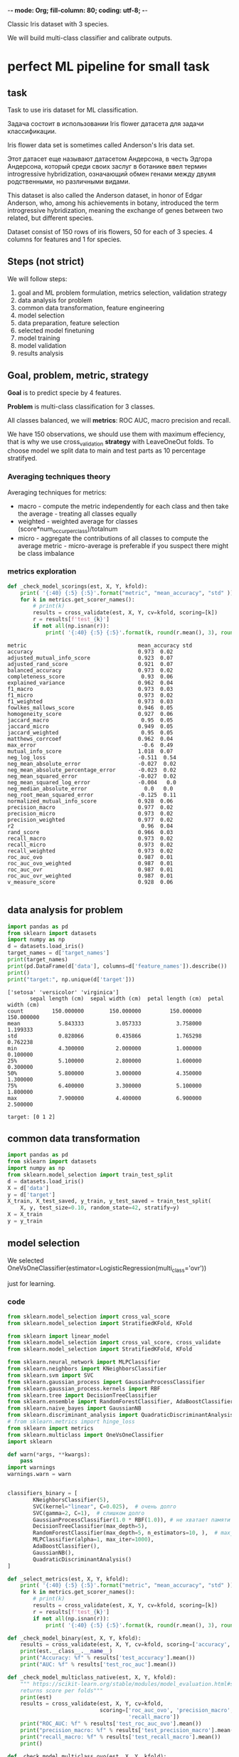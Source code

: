 -*- mode: Org; fill-column: 80; coding: utf-8; -*-

Classic Iris dataset with 3 species.

We will build multi-class classifier and calibrate outputs.

* perfect ML pipeline for small task
** task
Task to use iris dataset for ML classification.

Задача состоит в использовании Iris flower датасета для
 задачи классификации.

Iris flower data set is sometimes called Anderson's Iris
 data set.

Этот датасет еще называют датасетом Андерсона, в честь
 Эдгора Андерсона, который среди своих заслуг в ботанике
 ввел термин introgressive hybridization, означающий обмен
 генами между двумя родственными, но различными видами.

This dataset is also called the Anderson dataset, in honor
 of Edgar Anderson, who, among his achievements in botany,
 introduced the term introgressive hybridization, meaning
 the exchange of genes between two related, but different
 species.

Dataset consist of 150 rows of iris flowers, 50 for each of
 3 species. 4 columns for features and 1 for species.

** Steps (not strict)
We will follow steps:
1. goal and ML problem formulation, metrics selection,
 validation strategy
2. data analysis for problem
3. common data transformation, feature engineering
4. model selection
5. data preparation, feature selection
6. selected model finetuning
7. model training
8. model validation
9. results analysis
** Goal, problem, metric, strategy
*Goal* is to predict specie by 4 features.

*Problem* is multi-class classification for 3 classes.

All classes balanced, we will *metrics*: ROC AUC, macro precision and recall.

We have 150 observations, we should use them with maximum effeciency, that is why we use
 cross_validation *strategy* with LeaveOneOut folds.  To choose model we split data to main and test parts as 10
 percentage stratifyed.
*** Averaging techniques theory
Averaging techniques for metrics:
- macro - compute the metric independently for each class and then take the average - treating all classes
 equally
- weighted - weighted average for classes (score*num_occur_per_class)/totalnum
- micro - aggregate the contributions of all classes to compute the average metric - micro-average is
 preferable if you suspect there might be class imbalance

*** metrics exploration
#+begin_src python
def _check_model_scorings(est, X, Y, kfold):
    print( '{:40} {:5} {:5}'.format("metric", "mean_accuracy", "std" ))
    for k in metrics.get_scorer_names():
        # print(k)
        results = cross_validate(est, X, Y, cv=kfold, scoring=[k])
        r = results[f'test_{k}']
        if not all(np.isnan(r)):
            print( '{:40} {:5} {:5}'.format(k, round(r.mean(), 3), round(r.std(),2)) )
#+end_src

#+begin_src text
metric                                   mean_accuracy std
accuracy                                 0.973  0.02
adjusted_mutual_info_score               0.923  0.07
adjusted_rand_score                      0.921  0.07
balanced_accuracy                        0.973  0.02
completeness_score                        0.93  0.06
explained_variance                       0.962  0.04
f1_macro                                 0.973  0.03
f1_micro                                 0.973  0.02
f1_weighted                              0.973  0.03
fowlkes_mallows_score                    0.946  0.05
homogeneity_score                        0.927  0.06
jaccard_macro                             0.95  0.05
jaccard_micro                            0.949  0.05
jaccard_weighted                          0.95  0.05
matthews_corrcoef                        0.962  0.04
max_error                                 -0.6  0.49
mutual_info_score                        1.018  0.07
neg_log_loss                             -0.511  0.54
neg_mean_absolute_error                  -0.027  0.02
neg_mean_absolute_percentage_error       -0.023  0.02
neg_mean_squared_error                   -0.027  0.02
neg_mean_squared_log_error               -0.004   0.0
neg_median_absolute_error                  0.0   0.0
neg_root_mean_squared_error              -0.125  0.11
normalized_mutual_info_score             0.928  0.06
precision_macro                          0.977  0.02
precision_micro                          0.973  0.02
precision_weighted                       0.977  0.02
r2                                        0.96  0.04
rand_score                               0.966  0.03
recall_macro                             0.973  0.02
recall_micro                             0.973  0.02
recall_weighted                          0.973  0.02
roc_auc_ovo                              0.987  0.01
roc_auc_ovo_weighted                     0.987  0.01
roc_auc_ovr                              0.987  0.01
roc_auc_ovr_weighted                     0.987  0.01
v_measure_score                          0.928  0.06

#+end_src
** data analysis for problem
#+begin_src python :results output :exports both  :session s1
import pandas as pd
from sklearn import datasets
import numpy as np
d = datasets.load_iris()
target_names = d['target_names']
print(target_names)
print(pd.DataFrame(d['data'], columns=d['feature_names']).describe())
print()
print("target:", np.unique(d['target']))
#+end_src

#+RESULTS:
#+begin_example
['setosa' 'versicolor' 'virginica']
       sepal length (cm)  sepal width (cm)  petal length (cm)  petal width (cm)
count         150.000000        150.000000         150.000000        150.000000
mean            5.843333          3.057333           3.758000          1.199333
std             0.828066          0.435866           1.765298          0.762238
min             4.300000          2.000000           1.000000          0.100000
25%             5.100000          2.800000           1.600000          0.300000
50%             5.800000          3.000000           4.350000          1.300000
75%             6.400000          3.300000           5.100000          1.800000
max             7.900000          4.400000           6.900000          2.500000

target: [0 1 2]
#+end_example

** common data transformation
#+begin_src python :results output :exports both :session s1
import pandas as pd
from sklearn import datasets
import numpy as np
from sklearn.model_selection import train_test_split
d = datasets.load_iris()
X = d['data']
y = d['target']
X_train, X_test_saved, y_train, y_test_saved = train_test_split(
    X, y, test_size=0.10, random_state=42, stratify=y)
X = X_train
y = y_train
#+end_src

#+RESULTS:

** model selection
We selected
 OneVsOneClassifier(estimator=LogisticRegression(multi_class='ovr'))

 just for learning.

*** code
#+begin_src python :results output :exports both :session s1
from sklearn.model_selection import cross_val_score
from sklearn.model_selection import StratifiedKFold, KFold

from sklearn import linear_model
from sklearn.model_selection import cross_val_score, cross_validate
from sklearn.model_selection import StratifiedKFold, KFold

from sklearn.neural_network import MLPClassifier
from sklearn.neighbors import KNeighborsClassifier
from sklearn.svm import SVC
from sklearn.gaussian_process import GaussianProcessClassifier
from sklearn.gaussian_process.kernels import RBF
from sklearn.tree import DecisionTreeClassifier
from sklearn.ensemble import RandomForestClassifier, AdaBoostClassifier
from sklearn.naive_bayes import GaussianNB
from sklearn.discriminant_analysis import QuadraticDiscriminantAnalysis
# from sklearn.metrics import hinge_loss
from sklearn import metrics
from sklearn.multiclass import OneVsOneClassifier
import sklearn

def warn(*args, **kwargs):
    pass
import warnings
warnings.warn = warn


classifiers_binary = [
        KNeighborsClassifier(5),
        SVC(kernel="linear", C=0.025),  # очень долго
        SVC(gamma=2, C=1),  # слишком долго
        GaussianProcessClassifier(1.0 * RBF(1.0)), # не хватает памяти
        DecisionTreeClassifier(max_depth=5),
        RandomForestClassifier(max_depth=5, n_estimators=10, ),  # max_features=1
        MLPClassifier(alpha=1, max_iter=1000),
        AdaBoostClassifier(),
        GaussianNB(),
        QuadraticDiscriminantAnalysis()
]

def _select_metrics(est, X, Y, kfold):
    print( '{:40} {:5} {:5}'.format("metric", "mean_accuracy", "std" ))
    for k in metrics.get_scorer_names():
        # print(k)
        results = cross_validate(est, X, Y, cv=kfold, scoring=[k])
        r = results[f'test_{k}']
        if not all(np.isnan(r)):
            print( '{:40} {:5} {:5}'.format(k, round(r.mean(), 3), round(r.std(),2)) )

def _check_model_binary(est, X, Y, kfold):
    results = cross_validate(est, X, Y, cv=kfold, scoring=['accuracy', 'roc_auc'])
    print(est.__class__.__name__)
    print("Accuracy: %f" % results['test_accuracy'].mean())
    print("AUC: %f" % results['test_roc_auc'].mean())

def _check_model_multiclass_native(est, X, Y, kfold):
    """ https://scikit-learn.org/stable/modules/model_evaluation.html#scoring-parameter
    returns score per folds"""
    print(est)
    results = cross_validate(est, X, Y, cv=kfold,
                             scoring=['roc_auc_ovo', 'precision_macro',
                                      'recall_macro'])
    print("ROC_AUC: %f" % results['test_roc_auc_ovo'].mean())
    print("precision_macro: %f" % results['test_precision_macro'].mean())
    print("recall_macro: %f" % results['test_recall_macro'].mean())
    print()

def _check_model_multiclass_ovo(est, X, Y, kfold):
    """ https://scikit-learn.org/stable/modules/model_evaluation.html#scoring-parameter
    returns score per folds"""
    scoring=['accuracy', 'precision_macro',
                                      'recall_macro']
    results = cross_validate(est, X, Y, cv=kfold, scoring=scoring) #
    print(est)
    for x in scoring:
        print(x+ ": %f" % results['test_'+x].mean())
    print()


classifiers_multiclass_nativ = [
    sklearn.naive_bayes.BernoulliNB(),
    sklearn.tree.DecisionTreeClassifier(),
    sklearn.ensemble.RandomForestClassifier(max_depth=5, n_estimators=10, ),
    sklearn.tree.ExtraTreeClassifier(),
    sklearn.ensemble.ExtraTreesClassifier(),
    sklearn.naive_bayes.GaussianNB(),
    sklearn.neighbors.KNeighborsClassifier(),
    sklearn.linear_model.LogisticRegression(multi_class="multinomial"),
    sklearn.linear_model.LogisticRegressionCV(multi_class="multinomial")
    ]

classifiers_multiclass_ovo = [
    OneVsOneClassifier(sklearn.svm.LinearSVC(C=100.)),
    OneVsOneClassifier(sklearn.svm.SVC(kernel="linear", C=0.025)),  # очень долго
    OneVsOneClassifier(sklearn.svm.SVC(gamma=2, C=1)),  # слишком долго
    OneVsOneClassifier(sklearn.gaussian_process.GaussianProcessClassifier(1.0 * RBF(1.0))), # не хватает памяти
    OneVsOneClassifier(sklearn.neural_network.MLPClassifier(alpha=1, max_iter=1000)),
    OneVsOneClassifier(sklearn.ensemble.AdaBoostClassifier()),
    OneVsOneClassifier(sklearn.discriminant_analysis.QuadraticDiscriminantAnalysis()),
    OneVsOneClassifier(sklearn.ensemble.GradientBoostingClassifier()),
    OneVsOneClassifier(sklearn.gaussian_process.GaussianProcessClassifier()),
    OneVsOneClassifier(sklearn.linear_model.LogisticRegression(multi_class="ovr")),
    OneVsOneClassifier(sklearn.linear_model.LogisticRegressionCV(multi_class="ovr")),
    OneVsOneClassifier(sklearn.linear_model.SGDClassifier()),
    OneVsOneClassifier(sklearn.linear_model.Perceptron())
    ]


kfold = StratifiedKFold(n_splits=5)
# ----------- select metrics ------
# m = linear_model.LogisticRegressionCV(max_iter=10, multi_class='multinomial')
# m = linear_model.Lasso()
# m=KNeighborsClassifier(5)
# m = OneVsOneClassifier(sklearn.ensemble.AdaBoostClassifier())
# _select_metrics(m, X, y, kfold)
# ------------------ select model -----------
Xscal = sklearn.preprocessing.StandardScaler().fit_transform(X)

for est in classifiers_multiclass_nativ: # classifiers_multiclass_ovo:
    _check_model_multiclass_native(est, Xscal, y, kfold)

for est in classifiers_multiclass_ovo: # classifiers_multiclass_ovo:
    _check_model_multiclass_ovo(est, Xscal, y, kfold)

#+end_src

#+RESULTS:
#+begin_example
BernoulliNB()
ROC_AUC: 0.891358
precision_macro: 0.762554
recall_macro: 0.762963

DecisionTreeClassifier()
ROC_AUC: 0.955556
precision_macro: 0.947424
recall_macro: 0.940741

RandomForestClassifier(max_depth=5, n_estimators=10)
ROC_AUC: 0.985391
precision_macro: 0.954091
recall_macro: 0.948148

ExtraTreeClassifier()
ROC_AUC: 0.955556
precision_macro: 0.943333
recall_macro: 0.940741

ExtraTreesClassifier()
ROC_AUC: 0.996708
precision_macro: 0.959545
recall_macro: 0.955556

GaussianNB()
ROC_AUC: 0.994239
precision_macro: 0.965000
recall_macro: 0.962963

KNeighborsClassifier()
ROC_AUC: 0.995473
precision_macro: 0.969091
recall_macro: 0.962963

LogisticRegression(multi_class='multinomial')
ROC_AUC: 0.997531
precision_macro: 0.955000
recall_macro: 0.948148

LogisticRegressionCV(multi_class='multinomial')
ROC_AUC: 0.997942
precision_macro: 0.955000
recall_macro: 0.948148

OneVsOneClassifier(estimator=LinearSVC(C=100.0))
accuracy: 0.962963
precision_macro: 0.971212
recall_macro: 0.962963

OneVsOneClassifier(estimator=SVC(C=0.025, kernel='linear'))
accuracy: 0.903704
precision_macro: 0.908877
recall_macro: 0.903704

OneVsOneClassifier(estimator=SVC(C=1, gamma=2))
accuracy: 0.948148
precision_macro: 0.952879
recall_macro: 0.948148

OneVsOneClassifier(estimator=GaussianProcessClassifier(kernel=1**2 * RBF(length_scale=1)))
accuracy: 0.955556
precision_macro: 0.961852
recall_macro: 0.955556

OneVsOneClassifier(estimator=MLPClassifier(alpha=1, max_iter=1000))
accuracy: 0.948148
precision_macro: 0.955000
recall_macro: 0.948148

OneVsOneClassifier(estimator=AdaBoostClassifier())
accuracy: 0.955556
precision_macro: 0.959545
recall_macro: 0.955556

OneVsOneClassifier(estimator=QuadraticDiscriminantAnalysis())
accuracy: 0.962963
precision_macro: 0.968519
recall_macro: 0.962963

OneVsOneClassifier(estimator=GradientBoostingClassifier())
accuracy: 0.948148
precision_macro: 0.952879
recall_macro: 0.948148

OneVsOneClassifier(estimator=GaussianProcessClassifier())
accuracy: 0.955556
precision_macro: 0.958333
recall_macro: 0.955556

OneVsOneClassifier(estimator=LogisticRegression(multi_class='ovr'))
accuracy: 0.948148
precision_macro: 0.955000
recall_macro: 0.948148

OneVsOneClassifier(estimator=LogisticRegressionCV(multi_class='ovr'))
accuracy: 0.948148
precision_macro: 0.955000
recall_macro: 0.948148

OneVsOneClassifier(estimator=SGDClassifier())
accuracy: 0.948148
precision_macro: 0.959091
recall_macro: 0.948148

OneVsOneClassifier(estimator=Perceptron())
accuracy: 0.925926
precision_macro: 0.938333
recall_macro: 0.925926
#+end_example

** data preparation
sklearn.linear_model.LogisticRegression uses L2-penalty by
 default, which is Ridge Regression.

As Hastie,Tibshirani and Friedman points out (page 82 of the
 pdf or at page 63 of the book) [fn:1] Standardization of
 data is preffered.
#+begin_src python :results output :exports both :session s1
X = sklearn.preprocessing.StandardScaler().fit_transform(X)
print(X[0:10])
#+end_src

#+RESULTS:
#+begin_example
[[-1.37406347  0.32273255 -1.2292066  -1.31595957]
 [ 1.05870464 -0.12875858  0.82793667  1.43330011]
 [-1.73897869 -0.35450415 -1.34349233 -1.31595957]
 [ 0.45051261  0.77422368  0.94222241  1.43330011]
 [-1.00914826 -0.12875858 -1.2292066  -1.31595957]
 [-1.13078666  0.09698698 -1.28634947 -1.4468767 ]
 [ 0.69378943 -0.58024971  1.05650815  1.17146585]
 [-1.25242507 -0.12875858 -1.34349233 -1.18504244]
 [-0.15767942 -0.35450415  0.25650799  0.12412883]
 [-1.49570188  0.09698698 -1.28634947 -1.31595957]]
#+end_example

** model finetuning and training
#+begin_src python :results output :exports both :session s1
from sklearn.model_selection import GridSearchCV
from sklearn.model_selection import cross_val_score
from sklearn.model_selection import cross_validate
from sklearn.multiclass import OneVsOneClassifier
from sklearn.model_selection import LeaveOneOut


params = {'estimator__penalty': ['none', 'l2'], 'estimator__C': [0, 0.0001, 0.001,0.01,0.1]}
clf = GridSearchCV(OneVsOneClassifier(estimator=sklearn.linear_model.LogisticRegression(multi_class='ovr', n_jobs=2)),
                   params, cv=kfold)

results = clf.fit(X, y)
est = results.best_estimator_
print(est)
kfold = LeaveOneOut()
results = cross_val_score(results.best_estimator_, X, y, cv=kfold)
print("Accuracy: %f" % results.mean())
print(results)

scoring=['accuracy', 'precision_macro',
                                      'recall_macro']

results = cross_validate(est, X, y, cv=kfold, scoring=scoring) #

for x in scoring:
    print(x+ ": %f" % results['test_'+x].mean())
#+end_src

#+RESULTS:
#+begin_example
/usr/lib/python3.10/site-packages/sklearn/model_selection/_search.py:968: RuntimeWarning: invalid value encountered in cast
  results["rank_%s" % key_name] = np.asarray(
OneVsOneClassifier(estimator=LogisticRegression(C=0, multi_class='ovr',
                                                n_jobs=2, penalty='none'))
Accuracy: 0.970370
[1. 1. 1. 1. 1. 1. 1. 1. 1. 1. 1. 1. 1. 1. 1. 1. 1. 1. 1. 1. 1. 1. 1. 1.
 1. 1. 1. 1. 1. 1. 1. 1. 1. 1. 1. 1. 1. 1. 1. 1. 1. 1. 1. 1. 1. 1. 1. 1.
 1. 1. 1. 1. 1. 1. 1. 1. 1. 1. 1. 1. 1. 1. 1. 1. 1. 1. 1. 1. 1. 1. 1. 1.
 1. 1. 1. 1. 1. 1. 1. 1. 1. 1. 1. 1. 1. 1. 1. 1. 1. 1. 1. 0. 1. 1. 1. 1.
 1. 1. 1. 1. 1. 1. 1. 1. 1. 1. 1. 1. 1. 1. 1. 1. 1. 1. 1. 0. 1. 1. 1. 1.
 1. 0. 1. 1. 1. 1. 1. 1. 0. 1. 1. 1. 1. 1. 1.]
accuracy: 0.970370
precision_macro: 0.970370
recall_macro: 0.970370
#+end_example

** model validation
#+begin_src python :results output :exports both :session s1
from sklearn.metrics import classification_report
from sklearn.metrics import confusion_matrix

est = OneVsOneClassifier(
    estimator=sklearn.linear_model.LogisticRegression(
        C=0, multi_class='ovr',
        n_jobs=2, penalty='none'))
est.fit(X,y)
X_test = sklearn.preprocessing.StandardScaler().fit_transform(X_test_saved)
y_pred = est.predict(X_test)
print(y_pred)
print(y_test_saved)
print(classification_report(y_test_saved, y_pred))
cm = confusion_matrix(y_test_saved, y_pred)
print("x-redicted:0,1,2", "y-true labels: 0, 1, 2 (from top to bottom)")
print(cm)
#+end_src

#+begin_src sh
mkdir ./autoimgs
#+end_src

#+RESULTS:

#+begin_src python :results file graphics :exports both :file ./autoimgs/confusion_matrix.png :session s1
from sklearn.metrics import ConfusionMatrixDisplay
import matplotlib.pyplot as plt
disp = ConfusionMatrixDisplay(confusion_matrix=cm,
                              display_labels=target_names)
disp.plot()
plt.savefig('./autoimgs/confusion_matrix.png')
#+end_src

#+RESULTS:
[[file:./autoimgs/confusion_matrix.png]]

** results analysis
results analysis:
- we get only one mistake at validation in "versicolor"
 specie.
** model output calibration
We want to have confidence score for result of model
 inference on the prediction.

If we have 0.8 it will mean, approximately 80% actually
 belong to the positive class.

It allow making decisions under uncertainty.

OneVsRest has equal accuracy with OneVsOne. We take
 OneVsRest for clarity.
#+begin_src python :results file graphics :exports both :file ./autoimgs/calibrating.png :session s1
# print(est.predict_proba(X_test))
from sklearn.calibration import CalibratedClassifierCV
from sklearn.multiclass import OneVsRestClassifier
import matplotlib.pyplot as plt
from sklearn.calibration import CalibrationDisplay
from sklearn.preprocessing import MinMaxScaler

# ---- plot default and calibrated classifiers
fig = plt.figure(figsize=(9,9))
gs = fig.add_gridspec(4,3, hspace=0.6)
#                       left=2.1, right=0.1, bottom=0.1, top=0.9,
#                       wspace=0.9, hspace=0.1)
# | 1 | 2 | 3 |
# | 4 | 5 | 6 |
# | 7 | 7 | 7 |
# | 8 | 8 | 8 |
d1 = fig.add_subplot(gs[0,0])
d2 = fig.add_subplot(gs[0,1])
d3 = fig.add_subplot(gs[0,2])

d4 = fig.add_subplot(gs[1,0])
d5 = fig.add_subplot(gs[1,1])
d6 = fig.add_subplot(gs[1,2])

d7 = fig.add_subplot(gs[2,:])
d8 = fig.add_subplot(gs[3,:])

colors = plt.cm.get_cmap("Dark2")
markers = ["^", "v", "s", "o"]
# -- data preparation
X_train, X_test, y_train, y_test = train_test_split(
    X, y, test_size=0.50, random_state=42, stratify=y)

y_test # y_true
# covert to onevsrest
y_test_oneh = np.zeros((y_test.size, y_test.max() + 1))
y_test_oneh[np.arange(y_test.size), y_test] = 1
# print(y_test_oneh)


# -- default:
clf_default = OneVsRestClassifier(
    estimator=sklearn.linear_model.LogisticRegression(
        C=0, multi_class='ovr',
        n_jobs=2, penalty='none'))

clf_default.fit(X_train, y_train)
y_prob = clf_default.decision_function(X_test)
d1.hist(y_prob[:,0], bins='auto')
d2.hist(y_prob[:,1], bins='auto')
d3.hist(y_prob[:,2], bins='auto')
d2.set(title='Raw output')

y_prob = MinMaxScaler().fit_transform(y_prob)
CalibrationDisplay.from_predictions(y_test_oneh[:,0], y_prob[:,0],
                                           ax=d7)
CalibrationDisplay.from_predictions(y_test_oneh[:,1], y_prob[:,1],
                                           ax=d7)
CalibrationDisplay.from_predictions(y_test_oneh[:,2], y_prob[:,2],
                                           ax=d7)

d7.set(title='Not Calibrated, MinMax scaled', xlabel="Mean predicted prob", ylabel="Count")
# -- calibrated:
clf = OneVsRestClassifier(
    estimator=sklearn.linear_model.LogisticRegression(
        C=0, multi_class='ovr',
        n_jobs=2, penalty='none'))


cal_clf = CalibratedClassifierCV(clf, method="sigmoid",
                                 cv=StratifiedKFold(10)) # ,
cal_clf.fit(X_train, y_train)

# print(y_test)
y_prob = cal_clf.predict_proba(X_test)


d4.hist(y_prob[:,0], bins='auto')
d5.hist(y_prob[:,1], bins='auto')
d6.hist(y_prob[:,2], bins='auto')
d5.set(title='Calibrated output')
# plt.hist(y_prob, bins='auto')
# print(clf_probs)
# print(cal_clf_probs)


# display = CalibrationDisplay.from_predictions(
#         y_true
#         ,
#         y_test,
#     ax=d4
#         # n_bins=10,
#         # name='model',
#         # ax=ax_calibration_curve,
#         # color=colors(0),
#         # marker=markers[0],
# )
CalibrationDisplay.from_predictions(y_test_oneh[:,0], y_prob[:,0],
                                           ax=d8)
CalibrationDisplay.from_predictions(y_test_oneh[:,1], y_prob[:,1],
                                           ax=d8)
CalibrationDisplay.from_predictions(y_test_oneh[:,2], y_prob[:,2],
                                           ax=d8)
d8.set(title='Calibrated', xlabel="Mean predicted prob", ylabel="Count")
# plt.show()
plt.savefig('./autoimgs/calibrating.png')
# print(display)
#+end_src

#+RESULTS:
[[file:./autoimgs/calibrating.png]]

*** link
- https://scikit-learn.org/stable/auto_examples/calibration/plot_compare_calibration.html#sphx-glr-auto-examples-calibration-plot-compare-calibration-py
- https://scikit-learn.org/stable/auto_examples/calibration/plot_calibration_multiclass.html#sphx-glr-auto-examples-calibration-plot-calibration-multiclass-py
** old
#+begin_src python :results output :exports both :session perfect_ml_pipeline
from sklearn import datasets
from sklearn.linear_model import RidgeCV
from sklearn.model_selection import cross_validate
from sklearn.model_selection import train_test_split
from sklearn.metrics import accuracy_score
d = datasets.load_iris()
X = d['data']
y = d['target']
X_train, X_test, y_train, y_test = train_test_split(X, y, test_size=0.33, random_state=42)
c = RidgeCV()
c.fit(X_train, y_train)

accuracy_score(y_true, y_pred, normalize=False)
print(c.predict(X_test))

#+end_src

** links
- ISO/IEC DIS 23053 - Machine Learning Framework
- 2022 [2205.02302] Machine Learning Operations (MLOps) Dominik Kreuzberger, Niklas Kühl, Sebastian Hirschl
- Probablistic Machine Learning, Kevin P. Murphy, MIT Press
- https://towardsdatascience.com/comprehensive-guide-on-multiclass-classification-metrics-af94cfb83fbd
- https://towardsdatascience.com/comprehensive-guide-to-multiclass-classification-with-sklearn-127cc500f362
- select sklearn algorithms for problems https://scikit-learn.org/stable/modules/multiclass.html
* Footnotes

[fn:1] https://web.stanford.edu/~hastie/Papers/ESLII.pdf

* pandas, numpy - Small tasks Малые задачи
** task 1
#+begin_src python :results output :exports both :session s1
import pandas as pd
import numpy as np

import sklearn

print(np.arange(20))
a = np.random.randint(0, 20, size=10)
a = a.reshape((2,5))
b = np.eye(5)
b = b * 3
c = np.dot(a, b)
print(c.flatten())

#+end_src

#+RESULTS:
: [ 0  1  2  3  4  5  6  7  8  9 10 11 12 13 14 15 16 17 18 19]
: [30. 36.  0. 48. 54. 36. 30. 42. 36. 18.]

** task 2 DataFrame reshape
#+begin_src python :results output :exports both :session pivot
import pandas as pd
import numpy as np
df = pd.DataFrame({"a":[1,2,3]})
a = []

for x in range(12):
  s = np.random.randint(1,11, 3)
  df[str(x+1)] = s
print(df)
#+end_src

#+RESULTS:
:    a  1   2   3  4   5   6  7  8  9  10  11  12
: 0  1  6   1   4  4  10  10  7  6  7   4   3   6
: 1  2  3   1  10  5   5   6  5  9  2   8   7   4
: 2  3  1  10   4  1   1   5  6  9  9   1   6   8

We should transform v DataFrame to pivot table:
# a month value(row)

# 1  1    8
# 1  2    4
# 1  3    4
# 1  4    7
# 1  5
# 1  12
# 2  1
# 2  2
# 2  12
# 3  1
# 3  12

We will use DataFrame.melt:
https://pandas.pydata.org/docs/user_guide/reshaping.html#reshaping
#+begin_src python :results output :exports both :session pivot
print(df)
print()
# print(v.pivot(index=["a"], columns=[1], values=[v.columns])) # , columns=["a"]
#
df2 = df.melt(id_vars=["a"])
df2["variable"] = df2.variable.astype(int)
print()
print(df2.sort_values(by=["a", "variable"]))
#+end_src

#+RESULTS:
#+begin_example
   a  1   2   3  4   5   6  7  8  9  10  11  12
0  1  6   1   4  4  10  10  7  6  7   4   3   6
1  2  3   1  10  5   5   6  5  9  2   8   7   4
2  3  1  10   4  1   1   5  6  9  9   1   6   8


    a  variable  value
0   1         1      6
3   1         2      1
6   1         3      4
9   1         4      4
12  1         5     10
15  1         6     10
18  1         7      7
21  1         8      6
24  1         9      7
27  1        10      4
30  1        11      3
33  1        12      6
1   2         1      3
4   2         2      1
7   2         3     10
10  2         4      5
13  2         5      5
16  2         6      6
19  2         7      5
22  2         8      9
25  2         9      2
28  2        10      8
31  2        11      7
34  2        12      4
2   3         1      1
5   3         2     10
8   3         3      4
11  3         4      1
14  3         5      1
17  3         6      5
20  3         7      6
23  3         8      9
26  3         9      9
29  3        10      1
32  3        11      6
35  3        12      8
#+end_example

*** learned RESHAPINGS guide https://pandas.pydata.org/docs/user_guide/reshaping.html
**** Resample for timeseries
- 'M' - month boundary
- 'A' - annual

: loan_rev_data=data['Loan Amount']
: loan_rev_data['date'] = pd.DatetimeIndex(data['Created Date'])
: loan_rev_data = loan_rev_data.set_index('date')
: monthly_loan_rev_data= loan_rev_data.resample('M').sum()

:             Loan Amount
: date
: 2014-10-31  13039283.00
: 2014-11-30  16097733.00
: 2014-12-31  29077334.00
**** pivot - rows to columns without aggregation
Uses unique values from specified index / columns to form axes of the resulting DataFrame

params: index, columns, values
#+begin_src python :results output :exports both
import pandas as pd
df = pd.DataFrame({'foo': ['one', 'one', 'one', 'two', 'two','two'],
                   'bar': ['A', 'B', 'C', 'A', 'B', 'C'],
                   'baz': [1, 2, 3, 4, 5, 6],
                   'zoo': ['x', 'y', 'z', 'q', 'w', 't']})
print(df)
print()
print(df.pivot(index='foo', columns='bar', values='baz'))
#+end_src

#+RESULTS:
#+begin_example
   foo bar  baz zoo
0  one   A    1   x
1  one   B    2   y
2  one   C    3   z
3  two   A    4   q
4  two   B    5   w
5  two   C    6   t

bar  A  B  C
foo
one  1  2  3
two  4  5  6
#+end_example

Possible misstakes example:
#+begin_src python :results output :exports both
import pandas as pd
df = pd.DataFrame({"foo": ['one', 'one', 'two', 'two'],
                   "bar": ['A', 'A2', 'B', 'C'], # new columns should not have duplicates in one index
                   "baz": [1, 2, 3, 4]})
print(df.pivot(index='foo', columns='bar', values='baz'))
#+end_src

#+RESULTS:
: bar    A   A2    B    C
: foo
: one  1.0  2.0  NaN  NaN
: two  NaN  NaN  3.0  4.0

- https://pandas.pydata.org/docs/user_guide/reshaping.html#reshaping
- https://pandas.pydata.org/docs/reference/api/pandas.DataFrame.pivot.html
**** stack (levels)
#+begin_src python :results output :exports both
import pandas as pd
df_single_level_cols = pd.DataFrame([[0, 1], [2, 3]],
                                    index=['cat', 'dog'],
                                    columns=['weight', 'height'])
print(df_single_level_cols)
print()
print(df_single_level_cols.stack())
#+end_src

#+RESULTS:
:      weight  height
: cat       0       1
: dog       2       3
:
: cat  weight    0
:      height    1
: dog  weight    2
:      height    3
: dtype: int64

**** melt - columns to rows
***** ex1
#+begin_src python :results output :exports both
import pandas as pd
df = pd.DataFrame(
    {
        "first": ["John", "Mary"],
        "last": ["Doe", "Bo"],
        "height": [5.5, 6.0],
        "weight": [130, 150],
    })
print(df)
print()
print(df.melt(id_vars=["first", "last"]))
#+end_src

#+RESULTS:
:   first last  height  weight
: 0  John  Doe     5.5     130
: 1  Mary   Bo     6.0     150
:
:   first last variable  value
: 0  John  Doe   height    5.5
: 1  Mary   Bo   height    6.0
: 2  John  Doe   weight  130.0
: 3  Mary   Bo   weight  150.0

***** ex2
#+begin_src python :results output :exports both
import pandas as pd
df = pd.DataFrame({'A': {0: 'a', 1: 'b', 2: 'c'},
                   'B': {0: 1, 1: 3, 2: 5},
                   'C': {0: 2, 1: 4, 2: 6}})
print(df)
print()
print(pd.melt(df, id_vars=['A'], value_vars=['B']))
#+end_src

#+RESULTS:
:    A  B  C
: 0  a  1  2
: 1  b  3  4
: 2  c  5  6
:
:    A variable  value
: 0  a        B      1
: 1  b        B      3
: 2  c        B      5

**** pivot_table - allow aggs
***** ex1
#+begin_src python :results output :exports both :session s1
import pandas as pd
import numpy as np
import datetime
df = pd.DataFrame(
    {
        "A": ["one", "one", "two", "three"] * 6,
        "B": ["A", "B", "C"] * 8,
        "C": ["foo", "foo", "foo", "bar", "bar", "bar"] * 4,
        "D": np.random.randn(24),
        "E": np.random.randn(24),
        "F": [datetime.datetime(2013, i, 1) for i in range(1, 13)]
        + [datetime.datetime(2013, i, 15) for i in range(1, 13)],
    })
print(df)
print()
print(pd.pivot_table(df, values="D", index=["A", "B"], columns=["C"]))
print()
print(pd.pivot_table(df, values="D", index=["B"], columns=["A", "C"], aggfunc=np.sum))
#+end_src

#+RESULTS:
#+begin_example
        A  B    C         D         E          F
0     one  A  foo  0.834789 -0.268575 2013-01-01
1     one  B  foo -0.332062 -0.324379 2013-02-01
2     two  C  foo -2.095669 -2.186134 2013-03-01
3   three  A  bar -0.793498  0.126653 2013-04-01
4     one  B  bar  0.117796 -0.845898 2013-05-01
5     one  C  bar  1.016105 -0.369420 2013-06-01
6     two  A  foo  1.151064 -0.698485 2013-07-01
7   three  B  foo -0.487159  0.123010 2013-08-01
8     one  C  foo -1.456931  1.230448 2013-09-01
9     one  A  bar -0.591074 -0.851506 2013-10-01
10    two  B  bar  1.332696  0.161591 2013-11-01
11  three  C  bar  0.033348 -0.187387 2013-12-01
12    one  A  foo -1.159041  0.321096 2013-01-15
13    one  B  foo  0.353786  0.724629 2013-02-15
14    two  C  foo -1.765572 -0.708540 2013-03-15
15  three  A  bar  0.805330 -0.652539 2013-04-15
16    one  B  bar -0.124616  0.014006 2013-05-15
17    one  C  bar -0.052215 -0.168125 2013-06-15
18    two  A  foo  0.921741  0.280954 2013-07-15
19  three  B  foo -0.584663  0.727251 2013-08-15
20    one  C  foo -1.740931  1.516952 2013-09-15
21    one  A  bar -0.189743 -0.515618 2013-10-15
22    two  B  bar -0.099166  0.002090 2013-11-15
23  three  C  bar -0.487092 -0.996470 2013-12-15

C             bar       foo
A     B
one   A -0.390408 -0.162126
      B -0.003410  0.010862
      C  0.481945 -1.598931
three A  0.005916       NaN
      B       NaN -0.535911
      C -0.226872       NaN
two   A       NaN  1.036402
      B  0.616765       NaN
      C       NaN -1.930620

A       one               three                two
C       bar       foo       bar       foo      bar       foo
B
A -0.780817 -0.324252  0.011831       NaN      NaN  2.072805
B -0.006820  0.021724       NaN -1.071822  1.23353       NaN
C  0.963890 -3.197862 -0.453743       NaN      NaN -3.861240
#+end_example

***** ex2
#+begin_src python :results output :exports both :session s1
import pandas as pd
import numpy as np
print(pd.pivot_table(df[["A", "B", "C", "D", "E"]], index=["A", "B"], columns=["C"]))
print()
print(pd.pivot_table(df, values="D", index=pd.Grouper(freq="M", key="F"), columns="C"))
print()
table = pd.pivot_table(df, index=["A", "B"], columns=["C"], values=["D", "E"])
print(table.to_string(na_rep=""))
print()
table = df.pivot_table(
    index=["A", "B"],
    columns="C",
    values=["D", "E"],
    margins=True,
    aggfunc=np.std)
print(table)
print()
print(table.stack())
#+end_src

#+RESULTS:
#+begin_example
                D                   E
C             bar       foo       bar       foo
A     B
one   A -0.390408 -0.162126 -0.683562  0.026260
      B -0.003410  0.010862 -0.415946  0.200125
      C  0.481945 -1.598931 -0.268773  1.373700
three A  0.005916       NaN -0.262943       NaN
      B       NaN -0.535911       NaN  0.425131
      C -0.226872       NaN -0.591928       NaN
two   A       NaN  1.036402       NaN -0.208765
      B  0.616765       NaN  0.081840       NaN
      C       NaN -1.930620       NaN -1.447337

C                bar       foo
F
2013-01-31       NaN -0.162126
2013-02-28       NaN  0.010862
2013-03-31       NaN -1.930620
2013-04-30  0.005916       NaN
2013-05-31 -0.003410       NaN
2013-06-30  0.481945       NaN
2013-07-31       NaN  1.036402
2013-08-31       NaN -0.535911
2013-09-30       NaN -1.598931
2013-10-31 -0.390408       NaN
2013-11-30  0.616765       NaN
2013-12-31 -0.226872       NaN

                D                   E
C             bar       foo       bar       foo
A     B
one   A -0.390408 -0.162126 -0.683562  0.026260
      B -0.003410  0.010862 -0.415946  0.200125
      C  0.481945 -1.598931 -0.268773  1.373700
three A  0.005916           -0.262943
      B           -0.535911            0.425131
      C -0.226872           -0.591928
two   A            1.036402           -0.208765
      B  0.616765            0.081840
      C           -1.930620           -1.447337

                D                             E
C             bar       foo       All       bar       foo       All
A     B
one   A  0.283784  1.409851  0.840699  0.237509  0.416961  0.494677
      B  0.171411  0.484967  0.297085  0.608044  0.741761  0.658146
      C  0.755417  0.200819  1.283359  0.142337  0.202589  0.958996
three A  1.130542       NaN  1.130542  0.550971       NaN  0.550971
      B       NaN  0.068946  0.068946       NaN  0.427263  0.427263
      C  0.368006       NaN  0.368006  0.572108       NaN  0.572108
two   A       NaN  0.162156  0.162156       NaN  0.692568  0.692568
      B  1.012479       NaN  1.012479  0.112784       NaN  0.112784
      C       NaN  0.233414  0.233414       NaN  1.044817  1.044817
All      0.651877  1.140991  0.940582  0.408882  0.998514  0.759845

                    D         E
A     B C
one   A All  0.840699  0.494677
        bar  0.283784  0.237509
        foo  1.409851  0.416961
      B All  0.297085  0.658146
        bar  0.171411  0.608044
        foo  0.484967  0.741761
      C All  1.283359  0.958996
        bar  0.755417  0.142337
        foo  0.200819  0.202589
three A All  1.130542  0.550971
        bar  1.130542  0.550971
      B All  0.068946  0.427263
        foo  0.068946  0.427263
      C All  0.368006  0.572108
        bar  0.368006  0.572108
two   A All  0.162156  0.692568
        foo  0.162156  0.692568
      B All  1.012479  0.112784
        bar  1.012479  0.112784
      C All  0.233414  1.044817
        foo  0.233414  1.044817
All     All  0.940582  0.759845
        bar  0.651877  0.408882
        foo  1.140991  0.998514
#+end_example

**** pivot tables(old)
#+BEGIN_SRC python
melb_df.groupby(['Rooms', 'Type'])['Price'].mean() # иерархические индексы
melb_df.groupby(['Rooms', 'Type'])['Price'].mean().unstack() # раскладывает таблицу в столбцы
melb_df.pivot_table(
    values='Price',
    index='Rooms',
    columns='Type',
    fill_value=0
).round() # аналогично второму
#+END_SRC
**** crosstab - frequencies
frequency table of the factors unless an array of values and an aggregation function are passed.
#+begin_src python :results output :exports both
import pandas as pd
import numpy as np
foo, bar, dull, shiny, one, two = "foo", "bar", "dull", "shiny", "one", "two"
a = np.array([foo, foo, bar, bar, foo, foo], dtype=object)
b = np.array([one, one, two, one, two, one], dtype=object)
c = np.array([dull, dull, shiny, dull, dull, shiny], dtype=object)
print("frequencies:")
print(pd.crosstab(a, b))
print()
print(pd.crosstab(a, [b, c], rownames=["a"], colnames=["b", "c"]))
#+end_src

#+RESULTS:
#+begin_example
frequencies:
col_0  one  two
row_0
bar      1    1
foo      3    1

b    one        two
c   dull shiny dull shiny
a
bar    1     0    0     1
foo    2     1    1     0
#+end_example

**** cut - transform continuous variables to discrete or categorical variables
#+begin_src python :results output :exports both
import pandas as pd
import numpy as np
ages = np.array([10, 15, 13, 12, 23, 25, 28, 59, 60])
print(pd.cut(ages, bins=3))
print()
print(pd.cut(ages, bins=[0, 18, 35, 70]))
#+end_src

#+RESULTS:
: [(9.95, 26.667], (9.95, 26.667], (9.95, 26.667], (9.95, 26.667], (9.95, 26.667], (9.95, 26.667], (26.667, 43.333], (43.333, 60.0], (43.333, 60.0]]
: Categories (3, interval[float64, right]): [(9.95, 26.667] < (26.667, 43.333] < (43.333, 60.0]]
:
: [(0, 18], (0, 18], (0, 18], (0, 18], (18, 35], (18, 35], (18, 35], (35, 70], (35, 70]]
: Categories (3, interval[int64, right]): [(0, 18] < (18, 35] < (35, 70]]

**** dummies
- pd.get_dummies(df, prefix="new_prefix")
- pd.from_dummies(df, sep="_")
**** factorize - categories to numbers
#+begin_src python :results output :exports both
import pandas as pd
import numpy as np
x = pd.Series(["A", "A", np.nan, "B", 3.14, np.inf])
labels, uniques = pd.factorize(x)
print(labels)
print(uniques)
#+end_src

#+RESULTS:
: [ 0  0 -1  1  2  3]
: Index(['A', 'B', 3.14, inf], dtype='object')

**** explode
#+begin_src python :results output :exports both
import pandas as pd
import numpy as np
keys = ["panda1", "panda2", "panda3"]
values = [["eats", "shoots"], ["shoots", "leaves"], ["eats", "leaves"]]
df = pd.DataFrame({"keys": keys, "values": values})
print(df)
print()
print(df["values"].explode())
print()
print(df.explode("values"))
#+end_src

#+RESULTS:
#+begin_example
     keys            values
0  panda1    [eats, shoots]
1  panda2  [shoots, leaves]
2  panda3    [eats, leaves]

0      eats
0    shoots
1    shoots
1    leaves
2      eats
2    leaves
Name: values, dtype: object

     keys  values
0  panda1    eats
0  panda1  shoots
1  panda2  shoots
1  panda2  leaves
2  panda3    eats
2  panda3  leaves
#+end_example

**** assign and explode - split values to rows
#+begin_src python :results output :exports both :session s1
import pandas as pd
import numpy as np
df = pd.DataFrame([{"var1": "a,b,c,d", "var2": 1}, {"var1": "d,e,f", "var2": 2}])
print(df)
print()
print(df.assign(var1=df.var1.str.split(",")).explode("var1"))
#+end_src

#+RESULTS:
#+begin_example
      var1  var2
0  a,b,c,d     1
1    d,e,f     2

  var1  var2
0    a     1
0    b     1
0    c     1
0    d     1
1    d     2
1    e     2
1    f     2
#+end_example
